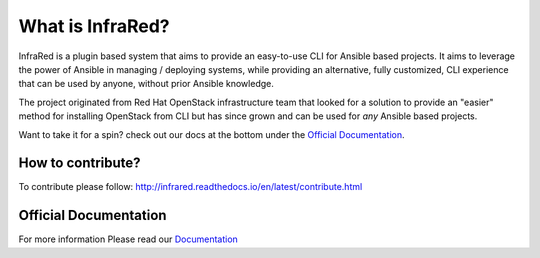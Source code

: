 =================
What is InfraRed?
=================

InfraRed is a plugin based system that aims to provide an easy-to-use CLI for Ansible based projects.
It aims to leverage the power of Ansible in managing / deploying systems, while providing an alternative, fully customized,
CLI experience that can be used by anyone, without prior Ansible knowledge.

The project originated from Red Hat OpenStack infrastructure team that looked for a solution to provide an "easier" method
for installing OpenStack from CLI but has since grown and can be used for *any* Ansible based projects.

Want to take it for a spin? check out our docs at the bottom under the `Official Documentation`_.

How to contribute?
------------------

To contribute please follow: http://infrared.readthedocs.io/en/latest/contribute.html

Official Documentation
----------------------

For more information Please read our `Documentation <http://infrared.readthedocs.org>`_

